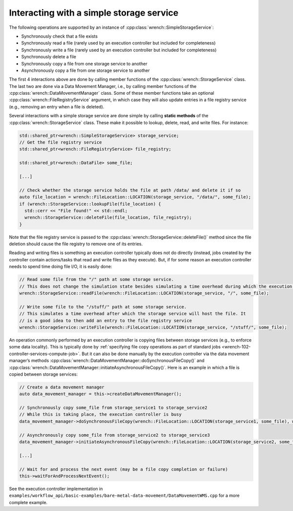 .. _guide-102-simplestorage:

Interacting with a simple storage service
=========================================

The following operations are supported by an instance of
:cpp:class:`wrench::SimpleStorageService`:

-  Synchronously check that a file exists
-  Synchronously read a file (rarely used by an execution controller but
   included for completeness)
-  Synchronously write a file (rarely used by an execution controller
   but included for completeness)
-  Synchronously delete a file
-  Synchronously copy a file from one storage service to another
-  Asynchronously copy a file from one storage service to another

The first 4 interactions above are done by calling member functions of
the :cpp:class:`wrench::StorageService` class. The last two are done via a Data
Movement Manager, i.e., by calling member functions of the
:cpp:class:`wrench::DataMovementManager` class. Some of these member functions
take an optional :cpp:class:`wrench::FileRegistryService` argument, in which case
they will also update entries in a file registry service (e.g., removing
an entry when a file is deleted).

Several interactions with a simple storage service are done simple by calling
**static methods** of the :cpp:class:`wrench::StorageService` class. These make
it possible to lookup, delete, read, and write files. For instance:

.. code:: cpp

   std::shared_ptr<wrench::SimpleStorageService> storage_service;
   // Get the file registry service
   std::shared_ptr<wrench::FileRegistryService> file_registry;

   std::shared_ptr<wrench::DataFile> some_file;

   [...]

   // Check whether the storage service holds the file at path /data/ and delete it if so
   auto file_location = wrench::FileLocation::LOCATION(storage_service, "/data/", some_file);
   if (wrench::StorageService::lookupFile(file_location) {
     std::cerr << "File found!" << std::endl;
     wrench::StorageService::deleteFile(file_location, file_registry);
   }

Note that the file registry service is passed to the
:cpp:class:`wrench::StorageService::deleteFile()` method since the file deletion
should cause the file registry to remove one of its entries.

Reading and writing files is something an execution controller typically
does not do directly (instead, jobs created by the controller contain
actions/tasks  that read and write files as
they execute). But, if for some reason an execution controller needs to
spend time doing file I/O, it is easily done:

.. code:: cpp

   // Read some file from the "/" path at some storage service. 
   // This does not change the simulation state besides simulating a time overhead during which the execution controller is busy
   wrench::StorageService::readFile(wrench::FileLocation::LOCATION(storage_service, "/", some_file);

   // Write some file to the "/stuff/" path at some storage service. 
   // This simulates a time overhead after which the storage service will host the file. It
   // is a good idea to then add an entry to the file registry service
   wrench::StorageService::writeFile(wrench::FileLocation::LOCATION(storage_service, "/stuff/", some_file);

An operation commonly performed by an execution controller is copying
files between storage services (e.g., to enforce some data locality).
This is typically done by :ref:`specifying file copy operations as part of
standard jobs <wrench-102-controller-services-compute-job>`.
But it can also be done manually by the execution controller via the
data movement manager’s methods
:cpp:class:`wrench::DataMovementManager::doSynchronousFileCopy()` and
:cpp:class:`wrench::DataMovementManager::initiateAsynchronousFileCopy()`. Here is
an example in which a file is copied between storage services:

.. code:: cpp

   // Create a data movement manager
   auto data_movement_manager = this->createDataMovementManager();

   // Synchronously copy some_file from storage_service1 to storage_service2
   // While this is taking place, the execution controller is busy
   data_movement_manager->doSynchronousFileCopy(wrench::FileLocation::LOCATION(storage_service1, some_file), wrench::FileLocation::LOCATION(storage_service2, some_file));

   // Asynchronously copy some_file from storage_service2 to storage_service3
   data_movement_manager->initiateAsynchronousFileCopy(wrench::FileLocation::LOCATION(storage_service2, some_file), wrench::FileLocation::LOCATION(storage_service3, some_file));

   [...]

   // Wait for and process the next event (may be a file copy completion or failure)
   this->waitForAndProcessNextEvent();

See the execution controller implementation in
``examples/workflow_api/basic-examples/bare-metal-data-movement/DataMovementWMS.cpp``
for a more complete example.
